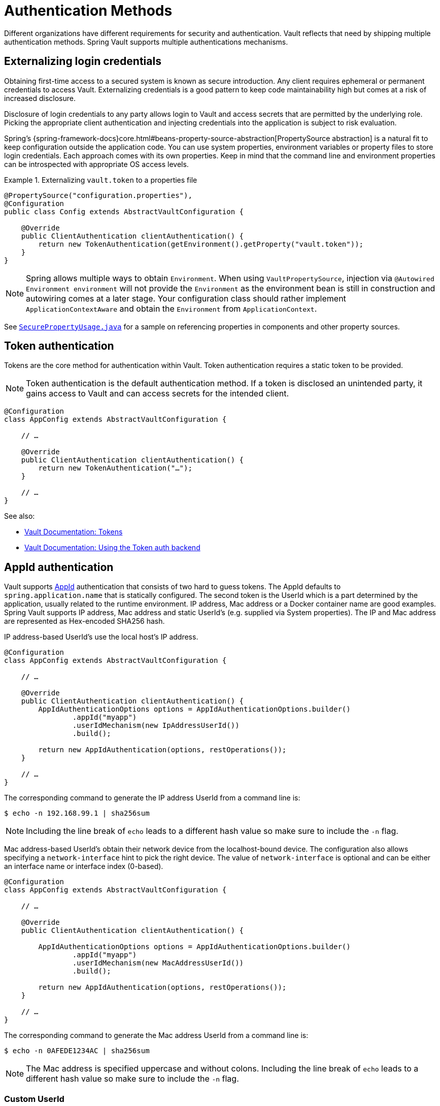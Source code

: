 [[vault.core.authentication]]
= Authentication Methods

Different organizations have different requirements for security
and authentication. Vault reflects that need by shipping multiple authentication
methods. Spring Vault supports multiple authentications mechanisms.

== Externalizing login credentials

Obtaining first-time access to a secured system is known as secure introduction.
Any client requires ephemeral or permanent credentials to access Vault. Externalizing credentials
is a good pattern to keep code maintainability high but comes at a risk of increased disclosure.

Disclosure of login credentials to any party allows login to Vault and access secrets that
are permitted by the underlying role. Picking the appropriate client authentication and
injecting credentials into the application is subject to risk evaluation.

Spring's {spring-framework-docs}core.html#beans-property-source-abstraction[PropertySource abstraction] is a natural fit
to keep configuration outside the application code. You can use system properties, environment
variables or property files to store login credentials. Each approach comes with its own properties.
Keep in mind that the command line and environment properties can be introspected with appropriate
OS access levels.

.Externalizing `vault.token` to a properties file
====
[source, java]
----
@PropertySource("configuration.properties"),
@Configuration
public class Config extends AbstractVaultConfiguration {

    @Override
    public ClientAuthentication clientAuthentication() {
        return new TokenAuthentication(getEnvironment().getProperty("vault.token"));
    }
}
----
====

NOTE: Spring allows multiple ways to obtain `Environment`. When using `VaultPropertySource`, injection via `@Autowired Environment environment` will not provide the `Environment` as the environment bean is still in construction and autowiring comes at a later stage. Your configuration class should rather implement `ApplicationContextAware` and obtain the `Environment` from `ApplicationContext`.

See https://github.com/spring-projects/spring-vault/blob/master/spring-vault-core/src/test/java/org/springframework/vault/demo/SecurePropertyUsage.java[`SecurePropertyUsage.java`]
for a sample on referencing properties in components and other property sources.

[[vault.authentication.token]]
== Token authentication

Tokens are the core method for authentication within Vault.
Token authentication requires a static token to be provided.

NOTE: Token authentication is the default authentication method.
If a token is disclosed an unintended party, it gains access to Vault and
can access secrets for the intended client.

====
[source,java]
----
@Configuration
class AppConfig extends AbstractVaultConfiguration {

    // …

    @Override
    public ClientAuthentication clientAuthentication() {
        return new TokenAuthentication("…");
    }

    // …
}
----
====

See also:

* https://www.vaultproject.io/docs/concepts/tokens.html[Vault Documentation: Tokens]
* https://www.vaultproject.io/docs/auth/token.html[Vault Documentation: Using the Token auth backend]

[[vault.authentication.appid]]
== AppId authentication

Vault supports https://www.vaultproject.io/docs/auth/app-id.html[AppId]
authentication that consists of two hard to guess tokens. The AppId
defaults to `spring.application.name` that is statically configured.
The second token is the UserId which is a part determined by the application,
usually related to the runtime environment. IP address, Mac address or a
Docker container name are good examples. Spring Vault supports
IP address, Mac address and static UserId's (e.g. supplied via System properties).
The IP and Mac address are represented as Hex-encoded SHA256 hash.

IP address-based UserId's use the local host's IP address.

====
[source,java]
----
@Configuration
class AppConfig extends AbstractVaultConfiguration {

    // …

    @Override
    public ClientAuthentication clientAuthentication() {
        AppIdAuthenticationOptions options = AppIdAuthenticationOptions.builder()
                .appId("myapp")
                .userIdMechanism(new IpAddressUserId())
                .build();

        return new AppIdAuthentication(options, restOperations());
    }

    // …
}
----
====

The corresponding command to generate the IP address UserId from a command line is:

----
$ echo -n 192.168.99.1 | sha256sum
----

NOTE: Including the line break of `echo` leads to a different hash value
so make sure to include the `-n` flag.

Mac address-based UserId's obtain their network device from the
localhost-bound device. The configuration also allows specifying
a `network-interface` hint to pick the right device. The value of
`network-interface` is optional and can be either an interface
name or interface index (0-based).

====
[source,java]
----
@Configuration
class AppConfig extends AbstractVaultConfiguration {

    // …

    @Override
    public ClientAuthentication clientAuthentication() {

        AppIdAuthenticationOptions options = AppIdAuthenticationOptions.builder()
                .appId("myapp")
                .userIdMechanism(new MacAddressUserId())
                .build();

        return new AppIdAuthentication(options, restOperations());
    }

    // …
}
----
====

The corresponding command to generate the Mac address UserId from a command line is:

----
$ echo -n 0AFEDE1234AC | sha256sum
----

NOTE: The Mac address is specified uppercase and without colons.
Including the line break of `echo` leads to a different hash value
so make sure to include the `-n` flag.

=== Custom UserId

A more advanced approach lets you implementing your own `AppIdUserIdMechanism`.
This class must be on your classpath and must implement
the `org.springframework.vault.authentication.AppIdUserIdMechanism` interface
and the `createUserId` method. Spring Vault will obtain the UserId
by calling `createUserId` each time it authenticates using AppId to
obtain a token.

====
[source,java]
.MyUserIdMechanism.java
----
public class MyUserIdMechanism implements AppIdUserIdMechanism {

  @Override
  public String createUserId() {

    String userId = ...
    return userId;
  }
}
----
====

See also: https://www.vaultproject.io/docs/auth/app-id.html[Vault Documentation: Using the App ID auth backend]

[[vault.authentication.approle]]
== AppRole authentication

https://www.vaultproject.io/docs/auth/app-id.html[AppRole] allows machine
authentication, like the deprecated (since Vault 0.6.1) <<vault.authentication.appid>>.
AppRole authentication consists of two hard to guess (secret) tokens: RoleId and SecretId.

Spring Vault supports AppRole authentication by providing either RoleId only
or together with a provided SecretId and fetching RoleId/SecretId from Vault
(push and pull modes with response unwrapping).

====
[source,java]
----
@Configuration
class AppConfig extends AbstractVaultConfiguration {

    // …

    @Override
    public ClientAuthentication clientAuthentication() {

        AppRoleAuthenticationOptions options = AppRoleAuthenticationOptions.builder()
                .roleId(RoleId.provided("…"))
                .secretId(SecretId.wrapped(VaultToken.of("…")))
                .build();

        return new AppRoleAuthentication(options, restOperations());
    }

    // …
}
----
====

Spring Vault also support full pull mode: If RoleId and SecretId are not provided,
Spring Vault will retrieve them using the role name and an initial token. The
initial token may be associated with a TTL and usage limit.

====
[source,java]
----
@Configuration
class AppConfig extends AbstractVaultConfiguration {

    // …

    @Override
    public ClientAuthentication clientAuthentication() {

        VaultToken initialToken = VaultToken.of("…");
        AppRoleAuthenticationOptions options = AppRoleAuthenticationOptions.builder()
                .appRole("…")
                .roleId(RoleId.pull(initialToken))
                .secretId(SecretId.pull(initialToken))
                .build();

        return new AppRoleAuthentication(options, restOperations());
    }

    // …
}
----
====

See also: https://www.vaultproject.io/docs/auth/approle.html[Vault Documentation: Using the AppRole auth backend]

[[vault.authentication.awsec2]]
== AWS-EC2 authentication

The https://www.vaultproject.io/docs/auth/aws-ec2.html[aws-ec2]
auth backend provides a secure introduction mechanism
for AWS EC2 instances, allowing automated retrieval of a Vault
token. Unlike most Vault authentication backends, this backend
does not require first-deploying, or provisioning security-sensitive
credentials (tokens, username/password, client certificates, etc.).
Instead, it treats AWS as a Trusted Third Party and uses the
cryptographically signed dynamic metadata information that uniquely
represents each EC2 instance.

====
[source,java]
----
@Configuration
class AppConfig extends AbstractVaultConfiguration {

    // …

    @Override
    public ClientAuthentication clientAuthentication() {
        return new AwsEc2Authentication(restOperations());
    }

    // …
}
----
====

AWS-EC2 authentication enables nonce by default to follow
the Trust On First Use (TOFU) principle. Any unintended party that
gains access to the PKCS#7 identity metadata can authenticate
against Vault.

During the first login, Spring Vault generates a nonce
that is stored in the auth backend aside the instance Id.
Re-authentication requires the same nonce to be sent. Any other
party does not have the nonce and can raise an alert in Vault for
further investigation.

The nonce is kept in memory and is lost during application restart.

AWS-EC2 authentication roles are optional and default to the AMI.
You can configure the authentication role by setting
it in `AwsEc2AuthenticationOptions`.

See also: https://www.vaultproject.io/docs/auth/aws-ec2.html[Vault Documentation: Using the AWS-EC2 auth backend]

[[vault.authentication.awsiam]]
== AWS-IAM authentication

The https://www.vaultproject.io/docs/auth/aws.html[aws]
auth backend allows Vault login by using existing AWS IAM credentials.

AWS IAM authentication creates a signed HTTP request that is
executed by Vault to get the identity of the signer using AWS STS
`GetCallerIdentity` method. AWSv4 signatures require IAM credentials.

IAM credentials can be obtained from either the runtime environment
or supplied externally. Runtime environments such as AWS-EC2,
Lambda and ECS with assigned IAM principals do not require client-specific
configuration of credentials but can obtain these from its metadata source.

====
[source,java]
----
@Configuration
class AppConfig extends AbstractVaultConfiguration {

    // …

    @Override
    public ClientAuthentication clientAuthentication() {

        AwsIamAuthenticationOptions options = AwsIamAuthenticationOptions.builder()
                .credentials(new BasicAWSCredentials(…)).build();

        return new AwsIamAuthentication(options, restOperations());
    }

    // …
}
----
====

.Using AWS-EC2 instance profile as credentials source
====
[source,java]
----
@Configuration
class AppConfig extends AbstractVaultConfiguration {

    // …

    @Override
    public ClientAuthentication clientAuthentication() {

        AwsIamAuthenticationOptions options = AwsIamAuthenticationOptions.builder()
                .credentialsProvider(InstanceProfileCredentialsProvider.getInstance()).build();

        return new AwsIamAuthentication(options, restOperations());
    }

    // …
}
----
====

`AwsIamAuthentication` requires the AWS Java SDK dependency (`com.amazonaws:aws-java-sdk-core`)
as the authentication implementation uses AWS SDK types for credentials and request signing.

You can configure the authentication via `AwsIamAuthenticationOptions`.

See also:

* https://www.vaultproject.io/docs/auth/aws.html[Vault Documentation: Using the AWS auth backend]
* http://docs.aws.amazon.com/STS/latest/APIReference/API_GetCallerIdentity.html[AWS Documentation: STS GetCallerIdentity]

[[vault.authentication.azuremsi]]
== Azure (MSI) authentication

The https://www.vaultproject.io/docs/auth/azure.html[azure]
auth backend provides a secure introduction mechanism
for Azure VM instances, allowing automated retrieval of a Vault
token. Unlike most Vault authentication backends, this backend
does not require first-deploying, or provisioning security-sensitive
credentials (tokens, username/password, client certificates, etc.).
Instead, it treats Azure as a Trusted Third Party and uses the
managed service identity and instance metadata information that can be
bound to a VM instance

====
[source,java]
----
@Configuration
class AppConfig extends AbstractVaultConfiguration {

    // …

    @Override
    public ClientAuthentication clientAuthentication() {

        AzureMsiAuthenticationOptions options = AzureMsiAuthenticationOptions.builder()
                    .role(…).build();

        return new AzureMsiAuthentication(options, restOperations());
    }

    // …
}
----
====

Azure authentication requires details about the VM environment (subscription Id,
resource group name, VM name). These details can be either configured through
`AzureMsiAuthenticationOptionsBuilder`.
If left unconfigured, `AzureMsiAuthentication` queries Azure's instance metadata service to
obtain these details.

See also:

* https://www.vaultproject.io/docs/auth/azure.html[Vault Documentation: Using the Azure auth backend]
* https://docs.microsoft.com/en-us/azure/active-directory/managed-service-identity/overview[Azure Documentation: Managed Service Identity]

[[vault.authentication.gcpgce]]
== GCP-GCE authentication

The https://www.vaultproject.io/docs/auth/gcp.html[gcp]
auth backend allows Vault login by using existing GCP (Google Cloud Platform) IAM and GCE credentials.

GCP GCE (Google Compute Engine) authentication creates a signature in the form of a
JSON Web Token (JWT) for a service account. A JWT for a Compute Engine instance
is obtained from the GCE  metadata service using https://cloud.google.com/compute/docs/instances/verifying-instance-identity[Instance identification].
This API creates a JSON Web Token that can be used to confirm the instance identity.

Unlike most Vault authentication backends, this backend
does not require first-deploying, or provisioning security-sensitive
credentials (tokens, username/password, client certificates, etc.).
Instead, it treats GCP as a Trusted Third Party and uses the
cryptographically signed dynamic metadata information that uniquely
represents each GCP service account.

====
[source,java]
----
@Configuration
class AppConfig extends AbstractVaultConfiguration {

    // …

    @Override
    public ClientAuthentication clientAuthentication() {

        GcpComputeAuthenticationOptions options = GcpComputeAuthenticationOptions.builder()
				.role(…).build();

		GcpComputeAuthentication authentication = new GcpComputeAuthentication(options,
				restOperations());
    }

    // …
}
----
====

`GcpIamAuthenticationOptions` requires the Google Cloud Java SDK dependency
(`com.google.apis:google-api-services-iam` and `com.google.auth:google-auth-library-oauth2-http`)
as the authentication implementation uses Google APIs for credentials and JWT signing.

You can configure the authentication via `GcpIamAuthenticationOptions`.

See also:

* https://www.vaultproject.io/docs/auth/gcp.html[Vault Documentation: Using the GCP auth backend]
* https://cloud.google.com/compute/docs/instances/verifying-instance-identity[GCP Documentation: Verifying the Identity of Instances]

[[vault.authentication.gcpiam]]
== GCP-IAM authentication

The https://www.vaultproject.io/docs/auth/gcp.html[gcp]
auth backend allows Vault login by using existing GCP (Google Cloud Platform) IAM and GCE credentials.

GCP IAM authentication creates a signature in the form of a JSON Web Token (JWT)
for a service account. A JWT for a service account is obtained by
calling GCP IAM's https://cloud.google.com/iam/reference/rest/v1/projects.serviceAccounts/signJwt[`projects.serviceAccounts.signJwt`] API. The caller authenticates against GCP IAM
and proves thereby its identity. This Vault backend treats GCP as a Trusted Third Party.

IAM credentials can be obtained from either the runtime environment
or supplied externally as e.g. JSON. JSON is the preferred form as it
carries the project id and service account identifier required for calling
``projects.serviceAccounts.signJwt``.

====
[source,java]
----
@Configuration
class AppConfig extends AbstractVaultConfiguration {

    // …

    @Override
    public ClientAuthentication clientAuthentication() {

        GcpIamAuthenticationOptions options = GcpIamAuthenticationOptions.builder()
				.role(…).credential(GoogleCredentials.getApplicationDefault()).build();

		GcpIamAuthentication authentication = new GcpIamAuthentication(options,
				restOperations());
    }

    // …
}
----
====

`GcpIamAuthenticationOptions` requires the Google Cloud Java SDK dependency
(`com.google.apis:google-api-services-iam` and `com.google.auth:google-auth-library-oauth2-http`)
as the authentication implementation uses Google APIs for credentials and JWT signing.

You can configure the authentication via `GcpIamAuthenticationOptions`.

NOTE: Google credentials require an OAuth 2 token maintaining the token lifecycle. All API
is synchronous therefore, `GcpIamAuthentication` does not support `AuthenticationSteps` which is
required for reactive usage.

See also:

* https://www.vaultproject.io/docs/auth/gcp.html[Vault Documentation: Using the GCP auth backend]
* https://cloud.google.com/iam/reference/rest/v1/projects.serviceAccounts/signJwt[GCP Documentation: projects.serviceAccounts.signJwt][[vault.authentication.gcpiam]]

[[vault.authentication.clientcert]]
== TLS certificate authentication

The `cert` auth backend allows authentication using SSL/TLS client
certificates that are either signed by a CA or self-signed.

To enable `cert` authentication you need to:

1. Use SSL, see <<vault.client-ssl>>
2. Configure a Java `Keystore` that contains the client
certificate and the private key

====
[source,java]
----
@Configuration
class AppConfig extends AbstractVaultConfiguration {

    // …

    @Override
    public ClientAuthentication clientAuthentication() {
        return new ClientCertificateAuthentication(options, restOperations());
    }

    // …
}
----
====

See also: https://www.vaultproject.io/docs/auth/cert.html[Vault Documentation: Using the Cert auth backend]

[[vault.authentication.cubbyhole]]
== Cubbyhole authentication

Cubbyhole authentication uses Vault primitives to provide a secured authentication
workflow. Cubbyhole authentication uses tokens as primary login method.
An ephemeral token is used to obtain a second, login VaultToken from Vault's
Cubbyhole secret backend. The login token is usually longer-lived and used to
interact with Vault. The login token can be retrieved either from a wrapped
response or from the `data` section.

*Creating a wrapped token*

NOTE: Response Wrapping for token creation requires Vault 0.6.0 or higher.

.Crating and storing tokens
====
[source,shell]
----
$ vault token-create -wrap-ttl="10m"
Key                            Value
---                            -----
wrapping_token:                397ccb93-ff6c-b17b-9389-380b01ca2645
wrapping_token_ttl:            0h10m0s
wrapping_token_creation_time:  2016-09-18 20:29:48.652957077 +0200 CEST
wrapped_accessor:              46b6aebb-187f-932a-26d7-4f3d86a68319
----
====

.Wrapped token response usage
====
[source,java]
----
@Configuration
class AppConfig extends AbstractVaultConfiguration {

    // …

    @Override
    public ClientAuthentication clientAuthentication() {

        CubbyholeAuthenticationOptions options = CubbyholeAuthenticationOptions
                .builder()
                .initialToken(VaultToken.of("…"))
                .wrapped()
                .build();

        return new CubbyholeAuthentication(options, restOperations());
    }

    // …
}
----
====

*Using stored tokens*

.Crating and storing tokens
====
[source,shell]
----
$ vault token-create
Key                    Value
---                    -----
token                  f9e30681-d46a-cdaf-aaa0-2ae0a9ad0819
token_accessor         4eee9bd9-81bb-06d6-af01-723c54a72148
token_duration         0s
token_renewable        false
token_policies         [root]

$ token-create -use-limit=2 -orphan -no-default-policy -policy=none
Key                    Value
---                    -----
token                  895cb88b-aef4-0e33-ba65-d50007290780
token_accessor         e84b661c-8aa8-2286-b788-f258f30c8325
token_duration         0s
token_renewable        false
token_policies         [none]

$ export VAULT_TOKEN=895cb88b-aef4-0e33-ba65-d50007290780
$ vault write cubbyhole/token token=f9e30681-d46a-cdaf-aaa0-2ae0a9ad0819
----
====

.Stored token response usage
====
[source,java]
----
@Configuration
class AppConfig extends AbstractVaultConfiguration {

    // …

    @Override
    public ClientAuthentication clientAuthentication() {

        CubbyholeAuthenticationOptions options = CubbyholeAuthenticationOptions
                .builder()
                .initialToken(VaultToken.of("…"))
                .path("cubbyhole/token")
                .build();

        return new CubbyholeAuthentication(options, restOperations());
    }

    // …
}
----
====

*Remaining TTL/Renewability*

Tokens retrieved from Cubbyhole associated with a non-zero TTL start their TTL at the
time of token creation. That time is not necessarily identical with application
startup. To compensate for the initial delay, Cubbyhole authentication performs a
self lookup for tokens associated with a non-zero TTL to retrieve the remaining TTL.
Cubbyhole authentication will not self-lookup wrapped tokens without a TTL because a
zero TTL indicates there is no TTL associated.

Non-wrapped tokens do not provide details regarding renewability and TTL by just
retrieving the token. A self-lookup will lookup renewability and the remaining TTL.

See also:

* https://www.vaultproject.io/docs/concepts/tokens.html[Vault Documentation: Tokens]
* https://www.vaultproject.io/docs/secrets/cubbyhole/index.html[Vault Documentation: Cubbyhole Secret Backend]
* https://www.vaultproject.io/docs/concepts/response-wrapping.html[Vault Documentation: Response Wrapping]

[[vault.authentication.kubernetes]]
== Kubernetes authentication

Vault supports since 0.8.3 https://www.vaultproject.io/docs/auth/kubernetes.html[kubernetes]-based authentication using Kubernetes tokens.

Using Kubernetes authentication requires a Kubernetes Service Account Token,
usually mounted at `/var/run/secrets/kubernetes.io/serviceaccount/token`. The file contains
the token which is read and sent to Vault. Vault verifies its validity using Kubernets' API
during login.

Configuring Kubernetes authentication requires at least the role name to be provided:

====
[source,java]
----
@Configuration
class AppConfig extends AbstractVaultConfiguration {

    // …

    @Override
    public ClientAuthentication clientAuthentication() {

        KubernetesAuthenticationOptions options = KubernetesAuthenticationOptions.builder()
                .role(…).build();

        return new KubernetesAuthentication(options, restOperations());
    }

    // …
}
----
====

You can configure the authentication via `KubernetesAuthenticationOptions`.

See also:

* https://www.vaultproject.io/docs/auth/kubernetes.html[Vault Documentation: Using the Kubernetes auth backend]
* https://kubernetes.io/docs/tasks/configure-pod-container/configure-service-account/[Kubernetes Documentation: Configure Service Accounts for Pods]

[[vault.authentication.steps]]
== Authentication Steps

`ClientAuthentication` objects describe the authentication flow and perform the actual
authentication steps. Pre-composed authentications are easy to use and to configure with
a tight binding to synchronous execution.

The composition of authentication methods and reusing common steps, such as posting login
payload to Vault or retrieving authentication input from an HTTP source is not intended
with `ClientAuthentication` objects.

Authentication steps provide reusability of common authentication activity.
Steps created via `AuthenticationSteps` describe an authentication flow in a functional
style leaving the actual authentication execution to specific executors.

.Stored token authentication flow.
====
[source,java]
----
AuthenticationSteps.just(VaultToken.of(…));                              <1>
----
<1> Creates `AuthenticationSteps` from just a `VaultToken`.
====

A single-step authentication flow can be created from a single input. Flows declaring
multiple authentication steps start with a `Supplier` or `HttpRequest` that provide an
authentication state object which can be used to map or post to Vault for login.

.AppRole authentication flow
====
[source,java]
----
AuthenticationSteps.fromSupplier(                                       <1>

    () -> getAppRoleLogin(options.getRoleId(), options.getSecretId()))  <2>

    .login("auth/{mount}/login", options.getPath());                    <3>
----
<1> Start declaring `AuthenticationSteps` accepting a `Supplier<T>`. The state
object type depends on the `Supplier` response type which can be mapped in a later step.
<2> The actual `Supplier` implementation. Creating a `Map` in this case.
<3> Perform a Vault login by posting the state object (`Map`) to a Vault endpoint
for Vault token creation.
====

Authentication flows require an executor to perform the actual login. We provide two executors
for different execution models:

* `AuthenticationStepsExecutor` as a drop-in replacement for synchronous `ClientAuthentication`.
* `AuthenticationStepsOperator` for reactive execution.

Many ``ClientAuthentication``'s come with static factory methods to create `AuthenticationSteps`
for their authentication-specific options:

.Synchronous `AuthenticationSteps` execution
====
[source,java]
----
CubbyholeAuthenticationOptions options = …
RestOperations restOperations = …

AuthenticationSteps steps = CubbyholeAuthentication.createAuthenticationSteps(options);

AuthenticationStepsExecutor executor = new AuthenticationStepsExecutor(steps, restOperations);

VaultToken token = executor.login();
----
====

== Token Lifecycle

Vault's tokens can be associated with a time to live. Tokens obtained by an authentication method
are intended to be used as long as the session is active and should not expire while the application is active.

Spring Vault provides with {self-docs-root}api/org/springframework/vault/authentication/LifecycleAwareSessionManager.html[`LifecycleAwareSessionManager`] a session manager that can renew the token until it reaches its terminal TTL to then perform another login to obtain the next token which is associated with the session.

Depending on the authentication method, a login can create two kinds of tokens:

* {self-docs-root}api/org/springframework/vault/support/VaultToken.html[`VaultToken`]: Generic token encapsulating the actual token.
* {self-docs-root}api/org/springframework/vault/support/LoginToken.html[`LoginToken`]: Token associated with renewability/TTL.

Authentication methods such as {self-docs-root}api/org/springframework/vault/authentication/TokenAuthentication.html[`TokenAuthentication`] just create a `VaultToken` which does not carry any renewability/TTL details. `LifecycleAwareSessionManager` will run a self-lookup on the token to retrieve renewability and TTL from Vault.

Authentication methods creating `LoginToken` directly (all login-based authentication methods) already provide all necessary details to setup token renewal. Tokens obtained from a login are revoked by `LifecycleAwareSessionManager` if the session manager is shut down.
